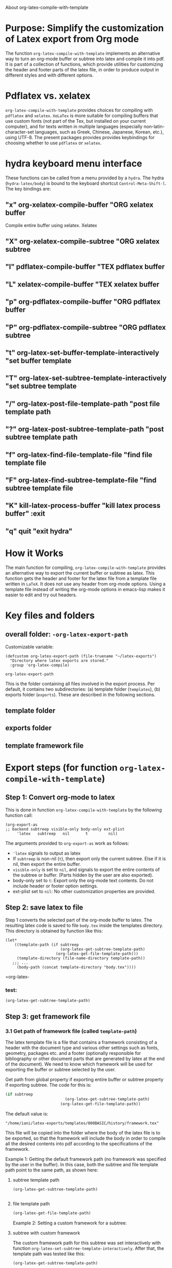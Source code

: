 # 15 Dec 2020 09:07
About org-latex-compile-with-template 

* Purpose: Simplify the customization of Latex export from Org mode

The function =org-latex-compile-with-template= implements an alternative way to turn an org-mode buffer or subtree into latex and compile it into pdf.  It is part of a collection of functions, which provide utilities for customizing the header and footer parts of the latex file, in order to produce output in different styles and with different options. 
* Pdflatex vs. xelatex
=org-latex-compile-with-template= provides choices for compiling with =pdflatex= and =xelatex=.  =XeLaTex= is more suitable for compiling buffers that use custom fonts (not part of the Tex, but installed on your current computer), and for texts written in multiple languages (especially non-latin-character-set languages, such as Greek, Chinese, Japanese, Korean, etc.), using UTF-8. The present packages provides provides keybindings for choosing whether to use =pdflatex= or =xelatex=.

* hydra keyboard menu interface
These functions can be called from a menu provided by a =hydra=.  The hydra (=hydra-latex/body=) is bound to the keyboard shortcut =Control-Meta-Shift-l=. The key bindings are: 

** "x" org-xelatex-compile-buffer "ORG xelatex buffer

Compile entire buffer using xelatex.  Xelatex 

** "X" org-xelatex-compile-subtree "ORG xelatex subtree
** "l" pdflatex-compile-buffer "TEX pdflatex buffer
** "L" xelatex-compile-buffer "TEX xelatex buffer
** "p" org-pdflatex-compile-buffer "ORG pdflatex buffer
** "P" org-pdflatex-compile-subtree "ORG pdflatex subtree
** "t" org-latex-set-buffer-template-interactively "set buffer template
** "T" org-latex-set-subtree-template-interactively "set subtree template
** "/" org-latex-post-file-template-path "post file template path
** "?" org-latex-post-subtree-template-path "post subtree template path
** "f" org-latex-find-file-template-file "find file template file
** "F" org-latex-find-subtree-template-file "find subtree template file
** "K" kill-latex-process-buffer "kill latex process buffer" :exit 
** "q" quit "exit hydra"

* How it Works

The main function for compiling, =org-latex-compile-with-template=  provides an alternative way to export the current buffer or subtree as latex. This function gets the header and footer for the latex file from a template file written in =LaTeX=. It does not use any header from org-mode options.  Using a template file instead of writing the org-mode options in emacs-lisp makes it easier to edit and try out headers.

* Key files and folders

** overall folder: =-org-latex-export-path=

Customizable variable:

#+begin_src elisp
(defcustom org-latex-export-path (file-truename "~/latex-exports")
  "Directory where latex exports are stored."
  :group 'org-latex-compile)

org-latex-export-path
#+end_src

#+RESULTS:
: /home/iani/latex-exports

This is the folder containing all files involved in the export process. Per default, it contains two subdirectories: (a) template folder (=templates=), (b) exports folder (=exports=).  These are described in the following sections.

** template folder



** exports folder

** template framework file

** 

* Export steps (for function =org-latex-compile-with-template=)

**  Step 1: Convert org-mode to latex
   
This is done in function =org-latex-compile-with-template= by the following function call:

#+begin_src elisp
(org-export-as
;; backend subtreep visible-only body-only ext-plist
     'latex   subtreep   nil       t         nil)
#+end_src

The arguments provided to =org-export-as= work as follows:

- ='latex= signals to output as latex
- If =subtreep= is non-nil (=t=), then export only the current subtree.  Else if it is nil, then export the entire buffer.
- =visible-only= is set to =nil=, and signals to export the entire contents of the subtree or buffer.  (Parts hidden by the user are also exported).
- body-only set to =t=: Export only the org-mode text contents. Do not include header or footer option settings.
- ext-plist set to =nil=: No other customization properties are provided.

** Step 2: save latex to file

Step 1 converts the selected part of the org-mode buffer to latex. The resulting latex code is saved to file =body.tex= inside the templates directory.  This directory is obtained by function like this:

#+begin_src elisp
  (let*
      ((template-path (if subtreep
                          (org-latex-get-subtree-template-path)
                        (org-latex-get-file-template-path)))
       (template-directory (file-name-directory template-path))
     ;;; ...
       (body-path (concat template-directory "body.tex"))))
#+end_src
 =org-latex-

*** test: 

#+begin_src emacs-lisp
(org-latex-get-subtree-template-path)
#+end_src

#+RESULTS:
: /home/iani/latex-exports/templates/000BASIC/history/framework.tex

** Step 3: get framework file
*** 3.1 Get path of framework file (called =template-path=)

The latex template file is a file that contains a framework consisting of a header with the document type and various other settings such as fonts, geometry, packages etc. and a footer (optionally responsible for bibliography or other document parts that are generated by latex at the end of the document). We need to know which framework will be used for exporting the buffer or subtree selected by the user. 

Get path from global property if exporting entire buffer or subtree property if exporting subtree.  The code for this is: 

#+begin_src emacs-lisp
(if subtreep
                          (org-latex-get-subtree-template-path)
                        (org-latex-get-file-template-path))
#+end_src

The default value is:

="/home/iani/latex-exports/templates/000BASIC/history/framework.tex"=

This file will be copied into the folder where the body of the latex file is to be exported, so that the framework will include the body in order to compile all the desired contents into pdf according to the specifications of the framework.

Example 1: Getting the default framework path (no framework was specified by the user in the buffer).  In this case, both the subtree and file template path point to the same path, as shown here:
 
**** subtree template path

#+begin_src emacs-lisp
(org-latex-get-subtree-template-path)
#+end_src

#+RESULTS:
: /home/iani/latex-exports/templates/000BASIC/history/framework.tex


#+begin_src emacs-lisp

#+end_src

**** file template path

#+begin_src emacs-lisp
(org-latex-get-file-template-path)
#+end_src

#+RESULTS:
: /home/iani/latex-exports/templates/000BASIC/framework.tex

Example 2: Setting a custom framework for a subtree:

**** subtree with custom framework
     :PROPERTIES:
     :DATE:     <2020-12-19 Sat 15:30>
     :LATEX_HEADER_PATH: /home/iani/latex-exports/templates/000BASIC/history/00verysimple201210_201214.tex
     :END:

The custom framework path for this subtree was set interactively with function =org-latex-set-subtree-template-interactively=.  After that, the template path was tested like this:

#+begin_src emacs-lisp
(org-latex-get-subtree-template-path)
#+end_src

#+RESULTS:
: /home/iani/latex-exports/templates/000BASIC/history/00verysimple201210_201214.tex

*** Copy framework file to =<templatefolder>/framework.tex=

In order to use the selected framework for compiling into pdf, it is necessary to copy that framework into the same folder where the =body.tex= file is to be exported, so that the framework file finds the body file.  Therefore, before compiling to pdf, one must do this: 

Copy the selected framework template file into =(concat template-directory "framework.tex")=. Like this:

#+begin_src emacs-lisp
(copy-file template-path (concat template-directory "framework.tex") t)
#+end_src

The default action is to copy the file from:
="/home/iani/latex-exports/templates/000BASIC/history/framework.tex"=
to:
="/home/iani/latex-exports/templates/000BASIC/framework.tex"=

** Step 4: Compile framework + exported body

** Step 5: Copy framework as backup

Copy =<templatefolder>/framework.tex= to =<templatefolder>/history/<exportname>.tex= 

<exportname> is 

** Step 6: Save link to framework backup in org-mode buffer

This is important so that when recompiling the buffer or subtree, the same framework is used.  In this way, corrections to the org-mode can be made at any time later on, and re-exported to pdf while keeping the same latex options defined in the framework.



* Variables

** =org-latex-export-path=

The variable =org-latex-export-path= 

** =org-latex-bib-folder=

** =org-latex-bib-filename=

* Functions
** =org-latex-bib-full-path=


** =org-latex-default-template-path=



** =org-latex-body-path=

** =org-pdflatex-compile-buffer=

** =org-xelatex-compile-buffer=

** =org-latex-compile-with-template=

** =xelatex-compile-buffer=

** =pdflatex-compile-buffer=

** =latex-compile-file-with-latexmk=

** =org-latex-post-file-template-path=

** =org-latex-get-file-template-path=
   :PROPERTIES:
   :DATE:     <2020-12-19 Sat 13:57>
   :END:


** =org-latex-get-subtree-template-path=
   :PROPERTIES:
   :DATE:     <2020-12-19 Sat 18:18>
   :END:

#+begin_quote
"Get latex template file path from LATEX_HEADER_PATH property of current subtree."
#+end_quote

This is computed like this: 

#+begin_src emacs-lisp
(concat org-latex-export-path
                               "/templates/000BASIC/history/framework.tex")
#+end_src

#+RESULTS:
: /home/iani/latex-exports/templates/000BASIC/history/framework.tex

Above is the default value.

** =org-latex-set-subtree-template-interactively=

** =org-latex-set-subtree-template=

** =org-latex-read-template-path=

** =org-latex-set-buffer-template-interactively=

** =org-latex-set-buffer-template=

** =org-latex-set-buffer-export-name=

** =org-latex-set-subtree-export-name=

** =org-set-subtree-or-buffer-property=

** =org-get-custom-property=

** =org-latex-find-file-template-file=

** =org-latex-find-subtree-template-file=



** =kill-latex-process-buffer=

Interactive. Utility for killing the process buffer that displays the pdf preview (=epdfview=).  This closes the pdf preview window and and frees the buffer for then next preview.
